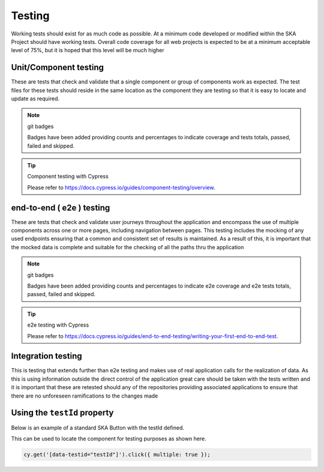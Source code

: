 Testing
=======

Working tests should exist for as much code as possible. At a minimum code developed or 
modified within the SKA Project should have working tests. Overall code coverage for all web projects
is expected to be at a minimum acceptable level of 75%, but it is hoped that this level will be much higher

Unit/Component testing
----------------------

These are tests that check and validate that a single component or group of components work as expected.
The test files for these tests should reside in the same location as the component they are testing so that
it is easy to locate and update as required.

.. note:: git badges

   Badges have been added providing counts and percentages to indicate coverage and tests totals, passed, failed and skipped.

.. tip:: Component testing with Cypress

  Please refer to https://docs.cypress.io/guides/component-testing/overview.

end-to-end ( e2e ) testing
--------------------------

These are tests that check and validate user journeys throughout the application and encompass the use of multiple components
across one or more pages, including navigation between pages.  This testing includes the mocking of any used endpoints
ensuring that a common and consistent set of results is maintained.  As a result of this, it is important that the
mocked data is complete and suitable for the checking of all the paths thru the application

.. note:: git badges

   Badges have been added providing counts and percentages to indicate e2e coverage and e2e tests totals, passed, failed and skipped.

.. tip:: e2e testing with Cypress

  Please refer to https://docs.cypress.io/guides/end-to-end-testing/writing-your-first-end-to-end-test.

Integration testing
-------------------

This is testing that extends further than e2e testing and makes use of real application calls for the realization of
data.  As this is using information outside the direct control of the application great care should be taken with the
tests written and it is important that these are retested should any of the repositories providing associated applications
to ensure that there are no unforeseen ramifications to the changes made

Using the ``testId`` property
-----------------------------

Below is an example of a standard SKA Button with the testId defined.

.. code-block:: Javascript
  :emphasize-lines: 8 

  <Button
      ariaDescription="Button that will add a record to the list when clicked"
      ariaText="Add Button"
      color={ButtonColorTypes.Secondary}
      disabled={!enabled()}
      icon={getIcon()}
      label={t('button.add')}
      testId="addButton"
      onClick={buttonClicked}
      variant={ButtonVariantTypes.Contained}
    />

This can be used to locate the component for testing purposes as shown here.

.. code-block:: Javascript

   cy.get('[data-testid="testId"]').click({ multiple: true });
   
